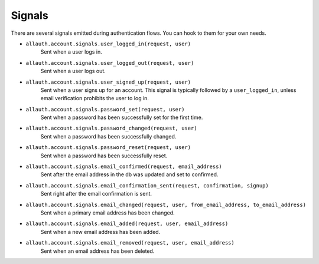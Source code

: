 Signals
=======

There are several signals emitted during authentication flows. You can
hook to them for your own needs.


- ``allauth.account.signals.user_logged_in(request, user)``
    Sent when a user logs in.

- ``allauth.account.signals.user_logged_out(request, user)``
    Sent when a user logs out.

- ``allauth.account.signals.user_signed_up(request, user)``
    Sent when a user signs up for an account. This signal is
    typically followed by a ``user_logged_in``, unless email verification
    prohibits the user to log in.

- ``allauth.account.signals.password_set(request, user)``
    Sent when a password has been successfully set for the first time.

- ``allauth.account.signals.password_changed(request, user)``
    Sent when a password has been successfully changed.

- ``allauth.account.signals.password_reset(request, user)``
    Sent when a password has been successfully reset.

- ``allauth.account.signals.email_confirmed(request, email_address)``
    Sent after the email address in the db was updated and set to confirmed.

- ``allauth.account.signals.email_confirmation_sent(request, confirmation, signup)``
    Sent right after the email confirmation is sent.

- ``allauth.account.signals.email_changed(request, user, from_email_address, to_email_address)``
    Sent when a primary email address has been changed.

- ``allauth.account.signals.email_added(request, user, email_address)``
    Sent when a new email address has been added.

- ``allauth.account.signals.email_removed(request, user, email_address)``
    Sent when an email address has been deleted.
